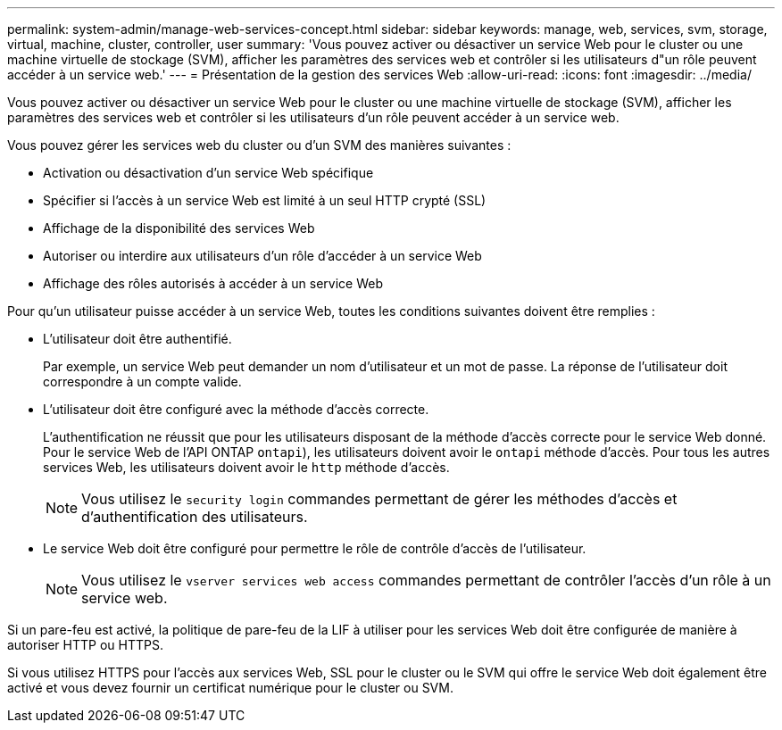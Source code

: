 ---
permalink: system-admin/manage-web-services-concept.html 
sidebar: sidebar 
keywords: manage, web, services, svm, storage, virtual, machine, cluster, controller, user 
summary: 'Vous pouvez activer ou désactiver un service Web pour le cluster ou une machine virtuelle de stockage (SVM), afficher les paramètres des services web et contrôler si les utilisateurs d"un rôle peuvent accéder à un service web.' 
---
= Présentation de la gestion des services Web
:allow-uri-read: 
:icons: font
:imagesdir: ../media/


[role="lead"]
Vous pouvez activer ou désactiver un service Web pour le cluster ou une machine virtuelle de stockage (SVM), afficher les paramètres des services web et contrôler si les utilisateurs d'un rôle peuvent accéder à un service web.

Vous pouvez gérer les services web du cluster ou d'un SVM des manières suivantes :

* Activation ou désactivation d'un service Web spécifique
* Spécifier si l'accès à un service Web est limité à un seul HTTP crypté (SSL)
* Affichage de la disponibilité des services Web
* Autoriser ou interdire aux utilisateurs d'un rôle d'accéder à un service Web
* Affichage des rôles autorisés à accéder à un service Web


Pour qu'un utilisateur puisse accéder à un service Web, toutes les conditions suivantes doivent être remplies :

* L'utilisateur doit être authentifié.
+
Par exemple, un service Web peut demander un nom d'utilisateur et un mot de passe. La réponse de l'utilisateur doit correspondre à un compte valide.

* L'utilisateur doit être configuré avec la méthode d'accès correcte.
+
L'authentification ne réussit que pour les utilisateurs disposant de la méthode d'accès correcte pour le service Web donné. Pour le service Web de l'API ONTAP  `ontapi`), les utilisateurs doivent avoir le `ontapi` méthode d'accès. Pour tous les autres services Web, les utilisateurs doivent avoir le `http` méthode d'accès.

+
[NOTE]
====
Vous utilisez le `security login` commandes permettant de gérer les méthodes d'accès et d'authentification des utilisateurs.

====
* Le service Web doit être configuré pour permettre le rôle de contrôle d'accès de l'utilisateur.
+
[NOTE]
====
Vous utilisez le `vserver services web access` commandes permettant de contrôler l'accès d'un rôle à un service web.

====


Si un pare-feu est activé, la politique de pare-feu de la LIF à utiliser pour les services Web doit être configurée de manière à autoriser HTTP ou HTTPS.

Si vous utilisez HTTPS pour l'accès aux services Web, SSL pour le cluster ou le SVM qui offre le service Web doit également être activé et vous devez fournir un certificat numérique pour le cluster ou SVM.
